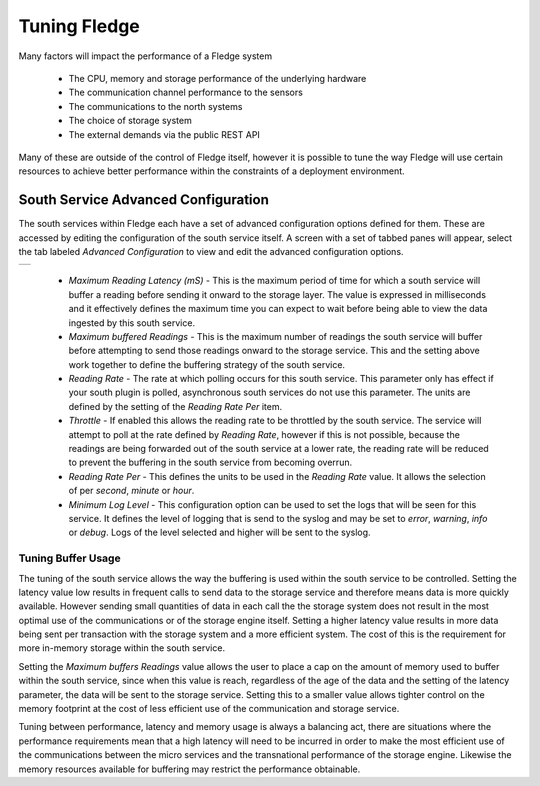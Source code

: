 .. Images
.. |south_advanced| image:: images/south_advanced.jpg

***************
Tuning Fledge
***************

Many factors will impact the performance of a Fledge system

  - The CPU, memory and storage performance of the underlying hardware

  - The communication channel performance to the sensors

  - The communications to the north systems

  - The choice of storage system

  - The external demands via the public REST API


Many of these are outside of the control of Fledge itself, however it is possible to tune the way Fledge will use certain resources to achieve better performance within the constraints of a deployment environment.

South Service Advanced Configuration
====================================

The south services within Fledge each have a set of advanced configuration options defined for them. These are accessed by editing the configuration of the south service itself. A screen with a set of tabbed panes will appear, select the tab labeled *Advanced Configuration* to view and edit the advanced configuration options.

+------------------+
| |south_advanced| |
+------------------+

  - *Maximum Reading Latency (mS)* - This is the maximum period of time for which a south service will buffer a reading before sending it onward to the storage layer. The value is expressed in milliseconds and it effectively defines the maximum time you can expect to wait before being able to view the data ingested by this south service.

  - *Maximum buffered Readings* - This is the maximum number of readings the south service will buffer before attempting to send those readings onward to the storage service. This and the setting above work together to define the buffering strategy of the south service.

  - *Reading Rate* - The rate at which polling occurs for this south service. This parameter only has effect if your south plugin is polled, asynchronous south services do not use this parameter. The units are defined by the setting of the *Reading Rate Per* item.

  - *Throttle* - If enabled this allows the reading rate to be throttled by the south service. The service will attempt to poll at the rate defined by *Reading Rate*, however if this is not possible, because the readings are being forwarded out of the south service at a lower rate, the reading rate will be reduced to prevent the buffering in the south service from becoming overrun.

  - *Reading Rate Per* - This defines the units to be used in the *Reading Rate* value. It allows the selection of per *second*, *minute* or *hour*.

  - *Minimum Log Level* - This configuration option can be used to set the logs that will be seen for this service. It defines the level of logging that is send to the syslog and may be set to *error*, *warning*, *info* or *debug*. Logs of the level selected and higher will be sent to the syslog.

Tuning Buffer Usage
-------------------

The tuning of the south service allows the way the buffering is used within the south service to be controlled. Setting the latency value low results in frequent calls to send data to the storage service and therefore means data is more quickly available. However sending small quantities of data in each call the the storage system does not result in the most optimal use of the communications or of the storage engine itself. Setting a higher latency value results in more data being sent per transaction with the storage system and a more efficient system. The cost of this is the requirement for more in-memory storage within the south service.

Setting the *Maximum buffers Readings* value allows the user to place a cap on the amount of memory used to buffer within the south service, since when this value is reach, regardless of the age of the data and the setting of the latency parameter, the data will be sent to the storage service. Setting this to a smaller value allows tighter control on the memory footprint at the cost of less efficient use of the communication and storage service.

Tuning between performance, latency and memory usage is always a balancing act, there are situations where the performance requirements mean that a high latency will need to be incurred in order to make the most efficient use of the communications between the micro services and the transnational performance of the storage engine. Likewise the memory resources available for buffering may restrict the performance obtainable.
